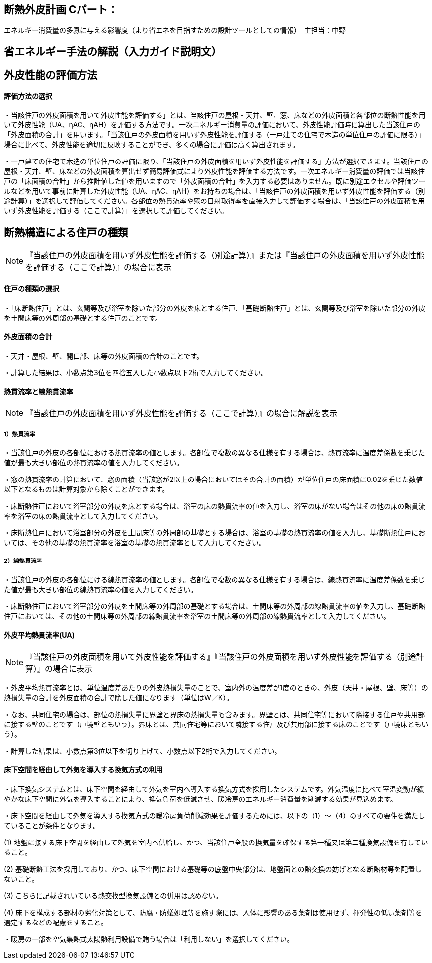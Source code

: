 == 断熱外皮計画 Cパート：
エネルギー消費量の多寡に与える影響度（より省エネを目指すための設計ツールとしての情報）　主担当：中野

== 省エネルギー手法の解説（入力ガイド説明文）

== 外皮性能の評価方法

[[shuho_ip_houhou]]
==== 評価方法の選択

・当該住戸の外皮面積を用いて外皮性能を評価する」とは、当該住戸の屋根・天井、壁、窓、床などの外皮面積と各部位の断熱性能を用いて外皮性能（UA、ηAC、ηAH）を評価する方法です。一次エネルギー消費量の評価において、外皮性能評価時に算出した当該住戸の「外皮面積の合計」を用います。「当該住戸の外皮面積を用いず外皮性能を評価する（一戸建ての住宅で木造の単位住戸の評価に限る）」場合に比べて、外皮性能を適切に反映することができ、多くの場合に評価は高く算出されます。

・一戸建ての住宅で木造の単位住戸の評価に限り、「当該住戸の外皮面積を用いず外皮性能を評価する」方法が選択できます。当該住戸の屋根・天井、壁、床などの外皮面積を算出せず簡易評価式により外皮性能を評価する方法です。一次エネルギー消費量の評価では当該住戸の「床面積の合計」から推計値した値を用いますので「外皮面積の合計」を入力する必要はありません。既に別途エクセルや評価ツールなどを用いて事前に計算した外皮性能（UA、ηAC、ηAH）をお持ちの場合は、「当該住戸の外皮面積を用いず外皮性能を評価する（別途計算）」を選択して評価してください。各部位の熱貫流率や窓の日射取得率を直接入力して評価する場合は、「当該住戸の外皮面積を用いず外皮性能を評価する（ここで計算）」を選択して評価してください。


== 断熱構造による住戸の種類
NOTE: 『当該住戸の外皮面積を用いず外皮性能を評価する（別途計算）』または『当該住戸の外皮面積を用いず外皮性能を評価する（ここで計算）』の場合に表示

[[shuho_ip_yuka_dannetsu]]
==== 住戸の種類の選択 

・「床断熱住戸」とは、玄関等及び浴室を除いた部分の外皮を床とする住戸、「基礎断熱住戸」とは、玄関等及び浴室を除いた部分の外皮を土間床等の外周部の基礎とする住戸のことです。


[[shuho_ip_sougaihi_menseki]]
==== 外皮面積の合計

・天井・屋根、壁、開口部、床等の外皮面積の合計のことです。

・計算した結果は、小数点第3位を四捨五入した小数点以下2桁で入力してください。


[[shuho_ip_u_roof]]
==== 熱貫流率と線熱貫流率

NOTE: 『当該住戸の外皮面積を用いず外皮性能を評価する（ここで計算）』の場合に解説を表示

===== 1）熱貫流率

・当該住戸の外皮の各部位における熱貫流率の値とします。各部位で複数の異なる仕様を有する場合は、熱貫流率に温度差係数を乗じた値が最も大きい部位の熱貫流率の値を入力してください。

・窓の熱貫流率の計算において、窓の面積（当該窓が2以上の場合においてはその合計の面積）が単位住戸の床面積に0.02を乗じた数値以下となるものは計算対象から除くことができます。

・床断熱住戸において浴室部分の外皮を床とする場合は、浴室の床の熱貫流率の値を入力し、浴室の床がない場合はその他の床の熱貫流率を浴室の床の熱貫流率として入力してください。

・床断熱住戸において浴室部分の外皮を土間床等の外周部の基礎とする場合は、浴室の基礎の熱貫流率の値を入力し、基礎断熱住戸においては、その他の基礎の熱貫流率を浴室の基礎の熱貫流率として入力してください。

===== 2）線熱貫流率

・当該住戸の外皮の各部位にける線熱貫流率の値とします。各部位で複数の異なる仕様を有する場合は、線熱貫流率に温度差係数を乗じた値が最も大きい部位の線熱貫流率の値を入力してください。

・床断熱住戸において浴室部分の外皮を土間床等の外周部の基礎とする場合は、土間床等の外周部の線熱貫流率の値を入力し、基礎断熱住戸においては、その他の土間床等の外周部の線熱貫流率を浴室の土間床等の外周部の線熱貫流率として入力してください。


[[shuho_ip_u_value]]
==== 外皮平均熱貫流率(UA) 

NOTE: 『当該住戸の外皮面積を用いて外皮性能を評価する』『当該住戸の外皮面積を用いず外皮性能を評価する（別途計算）』の場合に表示

・外皮平均熱貫流率とは、単位温度差あたりの外皮熱損失量のことで、室内外の温度差が1度のときの、外皮（天井・屋根、壁、床等）の熱損失量の合計を外皮面積の合計で除した値になります（単位はW／K）。

・なお、共同住宅の場合は、部位の熱損失量に界壁と界床の熱損失量も含みます。界壁とは、共同住宅等において隣接する住戸や共用部に接する壁のことです（戸境壁ともいう）。界床とは、共同住宅等において隣接する住戸及び共用部に接する床のことです（戸境床ともいう）。

・計算した結果は、小数点第3位以下を切り上げて、小数点以下2桁で入力してください。


[[shuho_ip_ufv]]
==== 床下空間を経由して外気を導入する換気方式の利用

・床下換気システムとは、床下空間を経由して外気を室内へ導入する換気方式を採用したシステムです。外気温度に比べて室温変動が緩やかな床下空間に外気を導入することにより、換気負荷を低減させ、暖冷房のエネルギー消費量を削減する効果が見込めます。

・床下空間を経由して外気を導入する換気方式の暖冷房負荷削減効果を評価するためには、以下の（1）～（4）のすべての要件を満たしていることが条件となります。

(1)	地盤に接する床下空間を経由して外気を室内へ供給し、かつ、当該住戸全般の換気量を確保する第一種又は第二種換気設備を有していること。

(2)	基礎断熱工法を採用しており、かつ、床下空間における基礎等の底盤中央部分は、地盤面との熱交換の妨げとなる断熱材等を配置しないこと。

(3)	こちらに記載されいている熱交換型換気設備との併用は認めない。

(4)	床下を構成する部材の劣化対策として、防腐・防蟻処理等を施す際には、人体に影響のある薬剤は使用せず、揮発性の低い薬剤等を選定するなどの配慮をすること。

・暖房の一部を空気集熱式太陽熱利用設備で賄う場合は「利用しない」を選択してください。



